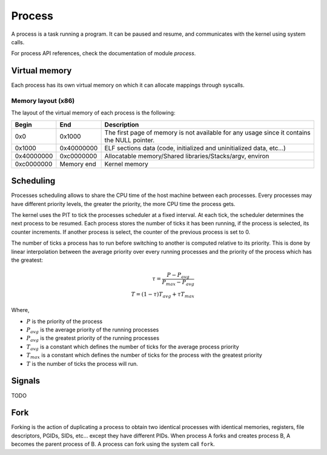 Process
*******

A process is a task running a program. It can be paused and resume, and communicates with the kernel using system calls.

For process API references, check the documentation of module `process`.



Virtual memory
==============

Each process has its own virtual memory on which it can allocate mappings through syscalls.



Memory layout (x86)
-------------------

The layout of the virtual memory of each process is the following:

+------------+------------+---------------------------------------------------------------------------------------------+
| Begin      | End        | Description                                                                                 |
+============+============+=============================================================================================+
| 0x0        | 0x1000     | The first page of memory is not available for any usage since it contains the NULL pointer. |
+------------+------------+---------------------------------------------------------------------------------------------+
| 0x1000     | 0x40000000 | ELF sections data (code, initialized and uninitialized data, etc...)                        |
+------------+------------+---------------------------------------------------------------------------------------------+
| 0x40000000 | 0xc0000000 | Allocatable memory/Shared libraries/Stacks/argv, environ                                    |
+------------+------------+---------------------------------------------------------------------------------------------+
| 0xc0000000 | Memory end | Kernel memory                                                                               |
+------------+------------+---------------------------------------------------------------------------------------------+



Scheduling
==========

Processes scheduling allows to share the CPU time of the host machine between each processes.
Every processes may have different priority levels, the greater the priority, the more CPU time the process gets.

The kernel uses the PIT to tick the processes scheduler at a fixed interval. At each tick, the scheduler determines the next process to be resumed.
Each process stores the number of ticks it has been running, if the process is selected, its counter increments. If another process is select, the counter of the previous process is set to 0.

The number of ticks a process has to run before switching to another is computed relative to its priority. This is done by linear interpolation between the average priority over every running processes and the priority of the process which has the greatest:

.. math::

    \tau = \frac{P - P_{avg}}{P_{max} - P_{avg}} \\
    T = (1 - \tau) T_{avg} + \tau T_{max}

Where,

- :math:`P` is the priority of the process
- :math:`P_{avg}` is the average priority of the running processes
- :math:`P_{avg}` is the greatest priority of the running processes
- :math:`T_{avg}` is a constant which defines the number of ticks for the average process priority
- :math:`T_{max}` is a constant which defines the number of ticks for the process with the greatest priority
- :math:`T` is the number of ticks the process will run.



Signals
=======

TODO



Fork
====

Forking is the action of duplicating a process to obtain two identical processes with identical memories, registers, file descriptors, PGIDs, SIDs, etc... except they have different PIDs.
When process A forks and creates process B, A becomes the parent process of B.
A process can fork using the system call ``fork``.

